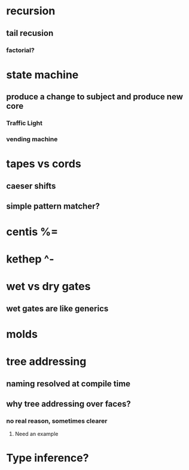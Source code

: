 * recursion
** tail recusion
*** factorial?
* state machine
** produce a change to subject and produce new core
*** Traffic Light
*** vending machine
* tapes vs cords
** caeser shifts
** simple pattern matcher?
* centis %=
* kethep ^-
* wet vs dry gates
** wet gates are like generics
* molds
* tree addressing
** naming resolved at compile time
** why tree addressing over faces?
*** no real reason, sometimes clearer
**** Need an example
* Type inference?
